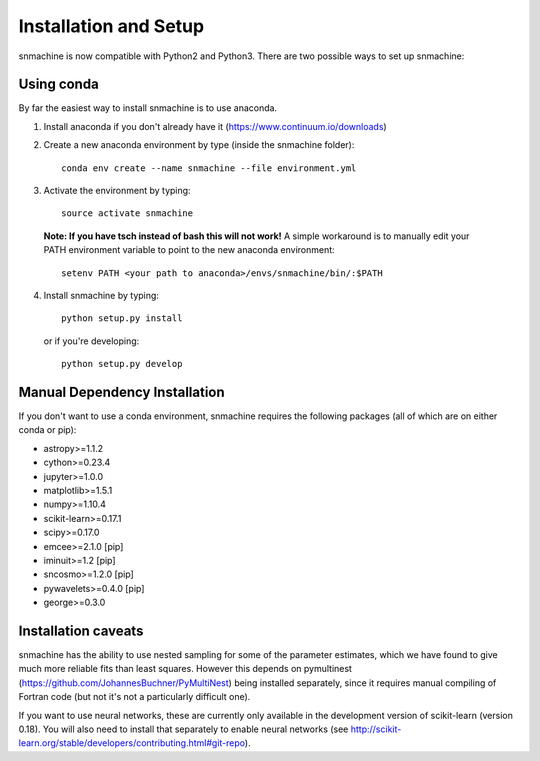**********************
Installation and Setup
**********************

snmachine is now compatible with Python2 and Python3.
There are two possible ways to set up snmachine:

Using conda
===========

By far the easiest way to install snmachine is to use anaconda.

1. Install anaconda if you don't already have it (https://www.continuum.io/downloads)

2. Create a new anaconda environment by type (inside the snmachine folder)::

    conda env create --name snmachine --file environment.yml

3. Activate the environment by typing::

    source activate snmachine

  **Note: If you have tsch instead of bash this will not work!** A simple
  workaround is to manually edit your PATH environment variable to point to the
  new anaconda environment::

    setenv PATH <your path to anaconda>/envs/snmachine/bin/:$PATH

4. Install snmachine by typing::

    python setup.py install

   or if you're developing::

    python setup.py develop

Manual Dependency Installation
==============================

If you don't want to use a conda environment, snmachine requires the following
packages (all of which are on either conda or pip):

- astropy>=1.1.2
- cython>=0.23.4
- jupyter>=1.0.0
- matplotlib>=1.5.1
- numpy>=1.10.4
- scikit-learn>=0.17.1
- scipy>=0.17.0
- emcee>=2.1.0 [pip]
- iminuit>=1.2 [pip]
- sncosmo>=1.2.0 [pip]
- pywavelets>=0.4.0 [pip]
- george>=0.3.0

Installation caveats
====================

snmachine has the ability to use nested sampling for some of the parameter
estimates, which we have found to give much more reliable fits than least
squares. However this depends on pymultinest
(https://github.com/JohannesBuchner/PyMultiNest) being installed separately,
since it requires manual compiling of Fortran code (but not it's not a
particularly difficult one).

If you want to use neural networks, these are currently only available in the
development version of scikit-learn (version 0.18). You will also need to
install that separately to enable neural networks
(see http://scikit-learn.org/stable/developers/contributing.html#git-repo).